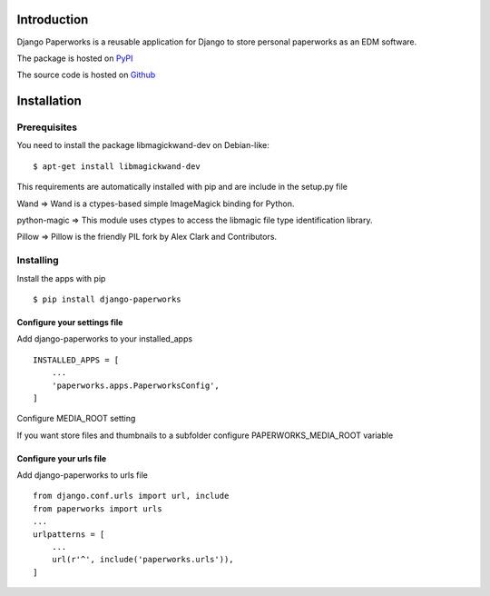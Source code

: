 
Introduction
************

Django Paperworks is a reusable application for Django to store personal paperworks as an EDM software.

The package is hosted on `PyPI <http://pypi.python.org/pypi/django-paperworks>`_

The source code is hosted on `Github <https://github.com/Humch/django-paperworks>`_

Installation
************

Prerequisites
-------------

You need to install the package libmagickwand-dev on Debian-like::

    $ apt-get install libmagickwand-dev

This requirements are automatically installed with pip and are include in the setup.py file

Wand => Wand is a ctypes-based simple ImageMagick binding for Python.

python-magic => This module uses ctypes to access the libmagic file type identification library.

Pillow => Pillow is the friendly PIL fork by Alex Clark and Contributors.


Installing
----------

Install the apps with pip ::

    $ pip install django-paperworks

Configure your settings file
~~~~~~~~~~~~~~~~~~~~~~~~~~~~

Add django-paperworks to your installed_apps ::

    INSTALLED_APPS = [
        ...
        'paperworks.apps.PaperworksConfig',
    ]

Configure MEDIA_ROOT setting

If you want store files and thumbnails to a subfolder configure PAPERWORKS_MEDIA_ROOT variable

Configure your urls file
~~~~~~~~~~~~~~~~~~~~~~~~~~~~

Add django-paperworks to urls file ::

    from django.conf.urls import url, include
    from paperworks import urls
    ...
    urlpatterns = [
        ...
        url(r'^', include('paperworks.urls')),
    ]

